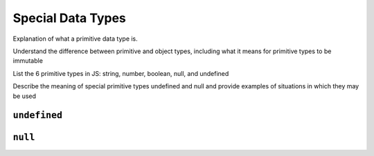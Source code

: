 Special Data Types
==================

Explanation of what a primitive data type is.

Understand the difference between primitive and object types,
including what it means for primitive types to be immutable

List the 6 primitive types in JS: string, number,
boolean, null, and undefined

Describe the meaning of special primitive types undefined and
null and provide examples of situations in which they may be used

``undefined``
-------------

``null``
--------
